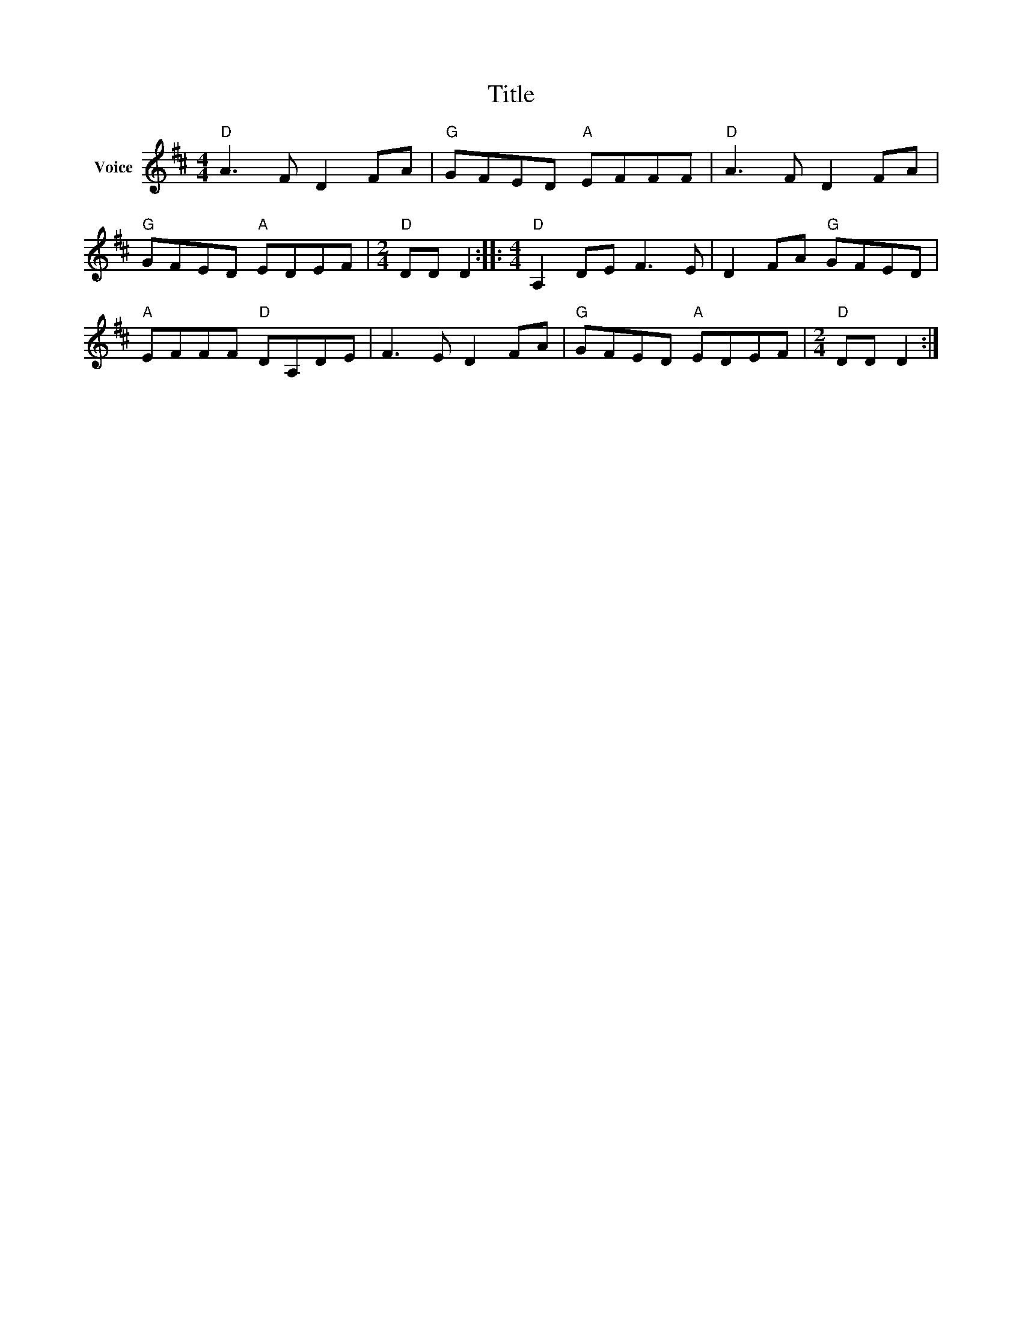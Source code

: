 X:1
T:Title
L:1/8
M:4/4
I:linebreak $
K:D
V:1 treble nm="Voice"
V:1
"D" A3 F D2 FA |"G" GFED"A" EFFF |"D" A3 F D2 FA |"G" GFED"A" EDEF |[M:2/4]"D" DD D2 :: %5
[M:4/4]"D" A,2 DE F3 E | D2 FA"G" GFED |"A" EFFF"D" DA,DE | F3 E D2 FA |"G" GFED"A" EDEF | %10
[M:2/4]"D" DD D2 :| %11
